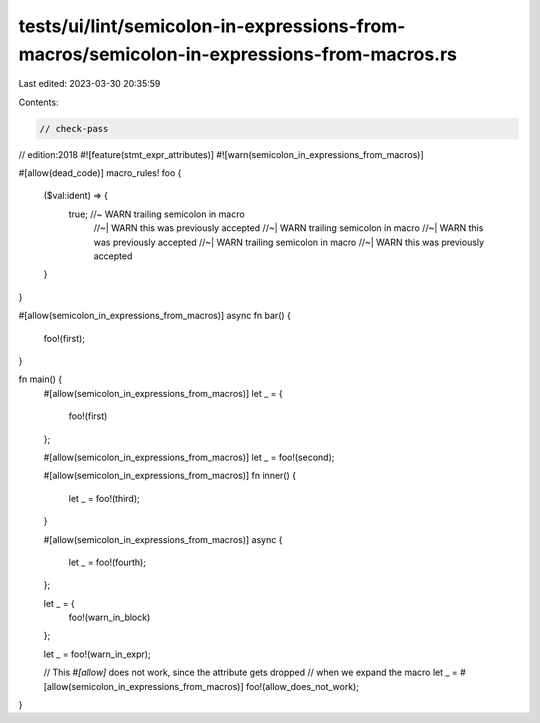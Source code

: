 tests/ui/lint/semicolon-in-expressions-from-macros/semicolon-in-expressions-from-macros.rs
==========================================================================================

Last edited: 2023-03-30 20:35:59

Contents:

.. code-block:: rs

    // check-pass
// edition:2018
#![feature(stmt_expr_attributes)]
#![warn(semicolon_in_expressions_from_macros)]

#[allow(dead_code)]
macro_rules! foo {
    ($val:ident) => {
        true; //~  WARN trailing semicolon in macro
              //~| WARN this was previously accepted
              //~| WARN trailing semicolon in macro
              //~| WARN this was previously accepted
              //~| WARN trailing semicolon in macro
              //~| WARN this was previously accepted
    }
}

#[allow(semicolon_in_expressions_from_macros)]
async fn bar() {
    foo!(first);
}

fn main() {
    #[allow(semicolon_in_expressions_from_macros)]
    let _ = {
        foo!(first)
    };

    #[allow(semicolon_in_expressions_from_macros)]
    let _ = foo!(second);

    #[allow(semicolon_in_expressions_from_macros)]
    fn inner() {
        let _ = foo!(third);
    }

    #[allow(semicolon_in_expressions_from_macros)]
    async {
        let _ = foo!(fourth);
    };

    let _ = {
        foo!(warn_in_block)
    };

    let _ = foo!(warn_in_expr);

    // This `#[allow]` does not work, since the attribute gets dropped
    // when we expand the macro
    let _ = #[allow(semicolon_in_expressions_from_macros)] foo!(allow_does_not_work);
}


